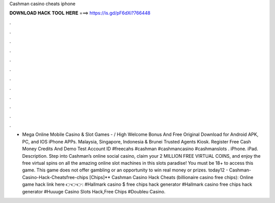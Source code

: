 Cashman casino cheats iphone

𝐃𝐎𝐖𝐍𝐋𝐎𝐀𝐃 𝐇𝐀𝐂𝐊 𝐓𝐎𝐎𝐋 𝐇𝐄𝐑𝐄 ===> https://is.gd/pF6dXi?766448

.

.

.

.

.

.

.

.

.

.

.

.

- Mega Online Mobile Casino & Slot Games - / High Welcome Bonus And Free Original Download for Android APK, PC, and IOS iPhone APPs. Malaysia, Singapore, Indonesia & Brunei Trusted Agents Kiosk. Register Free Cash Money Credits And Demo Test Account ID #freecahs #cashman #cashmancasino #cashmanslots . iPhone. iPad. Description. Step into Cashman’s online social casino, claim your 2 MILLION FREE VIRTUAL COINS, and enjoy the free virtual spins on all the amazing online slot machines in this slots paradise! You must be 18+ to access this game. This game does not offer gambling or an opportunity to win real money or prizes. today12 - Cashman-Casino-Hack-Cheatsfree-chips [Chips]** Cashman Casino Hack Cheats (billionaire casino free chips): Online game hack link here 👉👉👉:  #Hallmark casino $ free chips hack generator #Hallmark casino free chips hack generator #Huuuge Casino Slots Hack,Free Chips #Doubleu Casino.